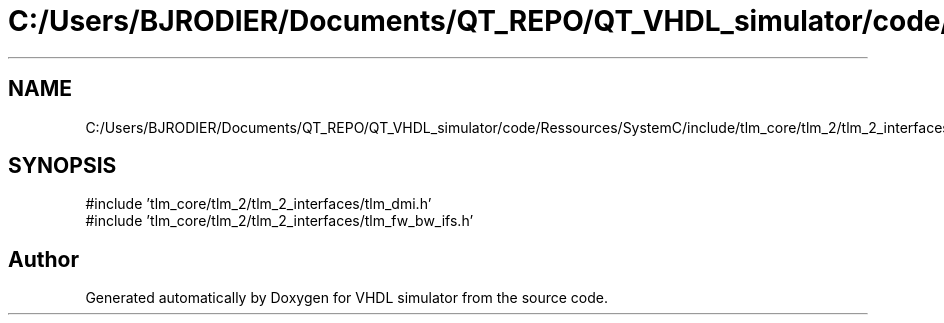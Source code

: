 .TH "C:/Users/BJRODIER/Documents/QT_REPO/QT_VHDL_simulator/code/Ressources/SystemC/include/tlm_core/tlm_2/tlm_2_interfaces/tlm_2_interfaces.h" 3 "VHDL simulator" \" -*- nroff -*-
.ad l
.nh
.SH NAME
C:/Users/BJRODIER/Documents/QT_REPO/QT_VHDL_simulator/code/Ressources/SystemC/include/tlm_core/tlm_2/tlm_2_interfaces/tlm_2_interfaces.h
.SH SYNOPSIS
.br
.PP
\fR#include 'tlm_core/tlm_2/tlm_2_interfaces/tlm_dmi\&.h'\fP
.br
\fR#include 'tlm_core/tlm_2/tlm_2_interfaces/tlm_fw_bw_ifs\&.h'\fP
.br

.SH "Author"
.PP 
Generated automatically by Doxygen for VHDL simulator from the source code\&.
